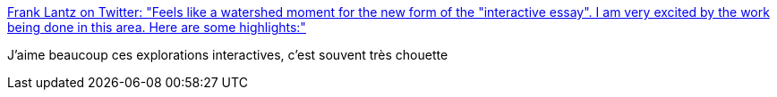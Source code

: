 :jbake-type: post
:jbake-status: published
:jbake-title: Frank Lantz on Twitter: "Feels like a watershed moment for the new form of the "interactive essay". I am very excited by the work being done in this area. Here are some highlights:"
:jbake-tags: web,communication,interaction,_mois_mai,_année_2019
:jbake-date: 2019-05-15
:jbake-depth: ../
:jbake-uri: shaarli/1557948986000.adoc
:jbake-source: https://nicolas-delsaux.hd.free.fr/Shaarli?searchterm=https%3A%2F%2Ftwitter.com%2Fflantz%2Fstatus%2F1128413192504455168&searchtags=web+communication+interaction+_mois_mai+_ann%C3%A9e_2019
:jbake-style: shaarli

https://twitter.com/flantz/status/1128413192504455168[Frank Lantz on Twitter: "Feels like a watershed moment for the new form of the "interactive essay". I am very excited by the work being done in this area. Here are some highlights:"]

J'aime beaucoup ces explorations interactives, c'est souvent très chouette
